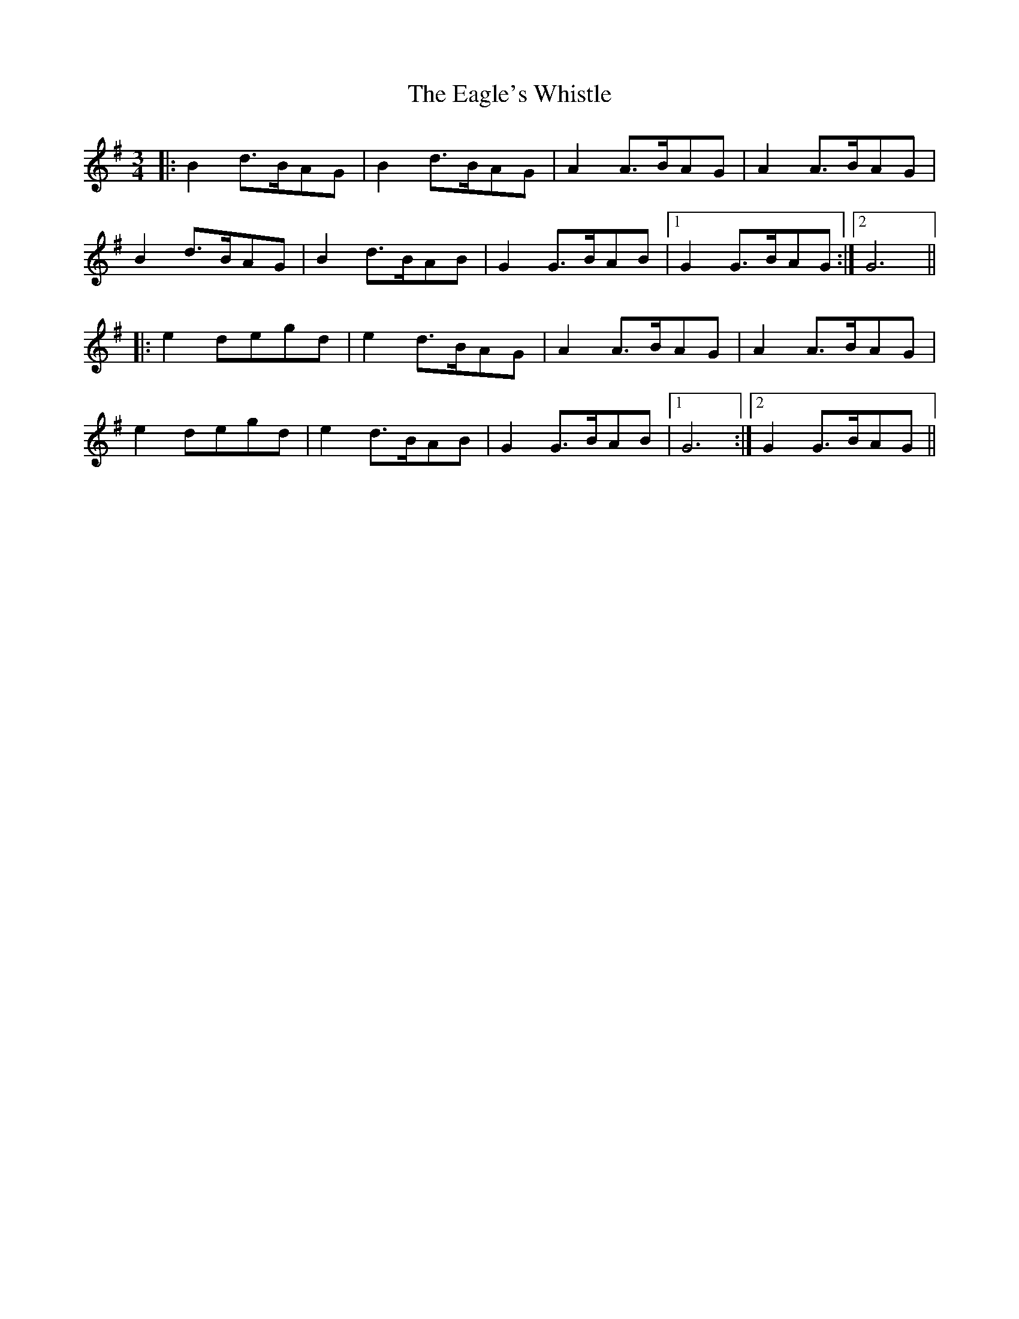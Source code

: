 X: 11317
T: Eagle's Whistle, The
R: waltz
M: 3/4
K: Gmajor
|:B2 d>BAG|B2 d>BAG|A2 A>BAG|A2 A>BAG|
B2 d>BAG|B2 d>BAB|G2 G>BAB|1 G2 G>BAG:|2 G6||
|:e2 degd|e2 d>BAG|A2 A>BAG|A2 A>BAG|
e2 degd|e2 d>BAB|G2 G>BAB|1 G6:|2 G2 G>BAG||

